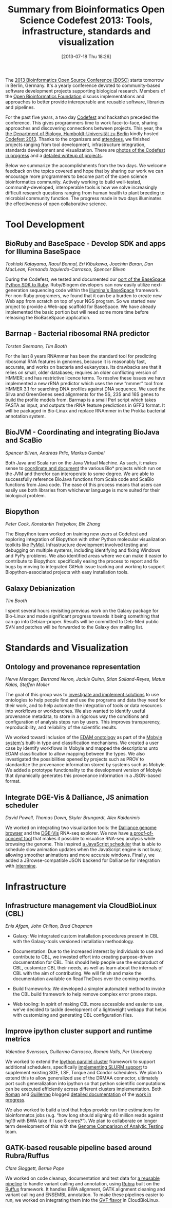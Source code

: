#+BLOG: bcbio
#+POSTID: 524
#+DATE: [2013-07-18 Thu 18:26]
#+TITLE: Summary from Bioinformatics Open Science Codefest 2013: Tools, infrastructure, standards and visualization
#+CATEGORY: OpenBio
#+TAGS: bioinformatics, bosc, hackathon
#+OPTIONS: toc:nil num:nil

The [[bosc][2013 Bioinformatics Open Source Conference (BOSC)]] starts tomorrow in
Berlin, Germany. It's a yearly conference devoted to community-based
software development projects supporting biological research. Members of the
[[open-bio][Open Bioinformatics Foundation]] discuss implementations and approaches
to better provide interoperable and reusable software, libraries and
pipelines.

For the past five years, a two day [[codefest][Codefest]] and hackathon preceded
the conference. This gives programmers time to work face-to-face,
sharing approaches and discovering connections between projects. This
year, the [[ivo][the Department of Biology, Humboldt-Universität zu Berlin]]
kindly hosted [[codefest][Codefest 2013]]. Thanks to the organizers and [[attendees][attendees]],
we finished projects ranging from tool development, infrastructure
integration, standards development and visualization. There are
[[roman-photos][photos of the Codefest in progress]] and a [[codefest-doc][detailed writeup of projects]].

Below we summarize the accomplishments from the two days. We
welcome feedback on the topics covered and hope that by sharing our
work we can encourage more programmers to become part of the open
science bioinformatics community. Actively working to build
well-tested, community-developed, interoperable tools is how we solve
increasingly difficult research questions ranging from human health to
plant breeding to microbial community function. The progress
made in two days illuminates the effectiveness of open collaborative
science.

#+LINK: attendees https://docs.google.com/spreadsheet/ccc?key=0Agxg-o4ZmoZ4dEQyOFhrLUt4YVBXX0xxWjRyYTBRb2c#gid=0
#+LINK: ivo http://www.biologie.hu-berlin.de/
#+LINK: bosc http://www.open-bio.org/wiki/BOSC_2013
#+LINK: open-bio http://www.open-bio.org/wiki/Main_Page
#+LINK: codefest http://www.open-bio.org/wiki/Codefest_2013
#+LINK: codefest-doc https://docs.google.com/document/d/1xbS7ZkjipXct00eOfR7-IL_Ti6QzAsjFvcJtopMeT2g/edit
#+LINK: roman-photos https://plus.google.com/u/0/photos/115208034315059721590/albums/590205279902807640

* Tool Development

** BioRuby and BaseSpace - Develop SDK and apps for Illumina BaseSpace

/Toshiaki Katayama, Raoul Bonnal, Eri Kibukawa, Joachim Baran, Dan MacLean, Fernando Izquierdo-Carrasco, Spencer Bliven/

During the Codefest, we tested and documented our
[[basespace-ruby][port of the BaseSpace Python SDK to Ruby]]. Ruby/Biogem developers
can now easily utilize next-generation sequencing code within the
[[basespace][Illumina's BaseSpace]] framework. For non-Ruby programers, we
found that it can be a burden to create new Web app from
scratch on top of your NGS program. So we started new project to
provide a Web-app scaffold for BaseSpace. We have already implemented the
basic portion but will need some more time before releasing the
BioBaseSpace application.

#+BEGIN_HTML
<a href="http://bcbio.files.wordpress.com/2013/07/biobasespace.png">
 <img src="http://bcbio.files.wordpress.com/2013/07/biobasespace.png?w=400" width="400">
</a>
#+END_HTML

#+LINK: basespace-ruby https://github.com/joejimbo/basespace-ruby-sdk
#+LINK: basespace https://basespace.illumina.com/home/index

** Barrnap - Bacterial ribosomal RNA predictor

/Torsten Seemann, Tim Booth/

For the last 8 years RNAmmer has been the standard tool for predicting
ribosomal RNA features in genomes, because it is reasonably fast,
accurate, and works on bacteria and eukaryotes. Its drawbacks are that
it relies on small, older databases; requires an older conflicting
version of HMMER; and has restrictive licence terms. To resolve these
issues we have implemented a new rRNA predictor which uses the new
“nmmer” tool from HMMER 3.1 for searching DNA profiles against DNA
sequence. We used the Silva and GreenGenes seed alignments for the 5S,
23S and 16S genes to build the profile models from. Barrnap is a small
Perl script which takes FASTA as input, and outputs the rRNA feature
predictions in GFF3 format. It will be packaged in Bio-Linux and
replace RNAmmer in the Prokka bacterial annotation system.

** BioJVM - Coordinating and integrating BioJava and ScaBio

/Spencer Bliven, Andreas Prlic, Markus Gumbel/

Both Java and Scala run on the Java Virtual Machine. As such, it makes
sense to [[biojava-scala][coordinate and document]] the various Bio* projects which run on the JVM and
therefor can interoperate to some degree. We are able to successfully
reference BioJava functions from Scala code and ScaBio functions from
Java code. The ease of this process means that users can easily use both
libraries from whichever language is more suited for their biological
problem.

#+LINK: biojava-scala http://biojava.org/wiki/Scala

** Biopython

/Peter Cock, Konstantin Tretyakov, Bin Zhang/

The Biopython team worked on training new users at Codefest and exploring
integration of Biopython with other Python molecular visualization toolkits
like [[pymol][PyMol]]. Infrastructure development involved testing and debugging
on multiple systems, including identifying and fixing Windows and
PyPy problems. We also identified areas where we can make it easier
to contribute to Biopython: specifically easing the process to report
and fix bugs by moving to integrated GitHub issue tracking and
working to support Biopython-associated projects with easy
installation tools.

#+LINK: biopython http://biopython.org/wiki/Main_Page
#+LINK: pymol http://pymol.org/

** Galaxy Debianization

/Tim Booth/

I spent several hours revisiting previous work on the Galaxy package
for Bio-Linux and made significant progress towards it being something
that can go into Debian-proper. Results will be committed to Deb-Med
public SVN and patches will be forwarded to the Galaxy dev mailing
list.


* Standards and Visualization

** Ontology and provenance representation

/Herve Menager, Bertrand Neron, Jackie Quinn, Stian Soiland-Reyes, Matus Kalas, Steffen Moller/

The goal of this group was to [[ont-doc][investigate and implement solutions]] to
use ontologies to help people find and use the programs and data they
need for their work, and to help automate the integration of tools or
data resources into workflows or workbenches. We also wanted to
identify useful provenance metadata, to store in a rigorous way the
conditions and configuration of analysis steps run by users. This
improves transparency, reproducibility, and reliability of the
scientific results.

We worked toward inclusion of the [[edam][EDAM onotology]] as part of the
[[mobyle][Mobyle system's]] built-in type and classification mechanisms.
We created a user case by identify workflows in Mobyle and mapped the
descriptions unto EDAM classification to allow mapping between the types.
We also investigated the possibilities opened by projects such as PROV
to standardize the provenance information stored by systems such as
Mobyle. We added a prototype functionality to the development version
of Mobyle that dynamically generates this provenance information in a
JSON-based format.

#+LINK: ont-doc https://docs.google.com/document/d/19VpzwxZdlz1K4P1q1a-WYZUtiSXwUp2nafM716dzW8I/edit
#+LINK: mobyle http://mobyle.pasteur.fr/
#+LINK: edam http://edamontology.org/page
#+LINK: prov http://www.w3.org/TR/prov-o/

** Integrate DGE-Vis & Dalliance, JS animation scheduler

/David Powell, Thomas Down, Skyler Brungardt, Alex Kalderimis/

We worked on integrating two visualization tools: the
[[dalliance][Dalliance genome browser]] and the [[dge-vis][DGE-Vis]] RNA-seq explorer.
We now have [[dge-dalliance][a proof-of-concept tool]] that makes it possible to
visualise RNA-seq analysis while browsing the genome.
This inspired [[timeywimey][a JavaScript scheduler]] that is able to schedule
slow animation updates when the JavaScript engine is not busy,
allowing smoother animations and more accurate windows.
Finally, we added a JBrowse-compatible JSON backend for Dalliance
for integration with [[intermine][Intermine]].

#+LINK: dalliance https://github.com/dasmoth/dalliance
#+LINK: dge-vis https://www.youtube.com/watch?v=ucucQ_LtZ1g
#+LINK: dge-dalliance http://dna.med.monash.edu/~powell/dge-vis-dalliance/
#+LINK: timeywimey https://github.com/StrictlySkyler/timeywimey
#+LINK: intermine http://intermine.github.io/intermine.org/


* Infrastructure

** Infrastructure management via CloudBioLinux (CBL)

/Enis Afgan, John Chilton, Brad Chapman/

- Galaxy: We integrated custom installation procedures present in CBL
  with the Galaxy-tools versioned installation methodology.

- Documentation: Due to the increased interest by individuals to use
  and contribute to CBL, we invested effort into creating purpose-driven
  documentation for CBL. This should help people use the endproduct of
  CBL, customize CBL their needs, as well as learn about the internals
  of CBL with the aim of contributing. We will finish and make the
  documentation available on ReadTheDocs over the coming months.

- Build frameworks: We developed a simpler automated method to invoke the
  CBL build framework to help remove complex error prone steps.

- Web tooling: In spirit of making CBL more accessible and easier to use, we’ve
  decided to tackle development of a lightweight webapp that helps with
  customizing and generating CBL configuration files.

** Improve ipython cluster support and runtime metrics

/Valentine Svensson, Guillermo Carrasco, Roman Valls, Per Unneberg/

We worked to extend the [[ipython-parallel][Ipython parallel cluster]] framework to support
additional schedulers, specifically [[slurm-code][implementing SLURM support]] to
supplement existing SGE, LSF, Torque and Condor schedulers. We plan to
extend this to allow generalized use of the DRMAA connector,
ultimately port such generalization into ipython so that python
scientific computations can be executed efficiently across different
clusters implementation. Both [[g-blog][Roman]] and [[g-blog][Guillermo]] blogged
[[r-blog2][detailed documentation]] of the [[g-blog2][work in progress]].

We also worked to build a tool that helps provide run time
estimations for bioinformatcs jobs (e.g. “how long should aligning 40 million
reads against hg19 with BWA take if I use 8 cores?”). We plan to
collaborate on longer term development of this with the
[[gcat][Genome Comparison of Analytic Testing]] team.

#+LINK: g-blog http://mussolblog.wordpress.com/2013/07/17/setting-up-a-testing-slurm-cluster/
#+LINK: g-blog2 http://blogs.nopcode.org/brainstorm/2013/07/19/berlin-bosc-codefest-2013-day-2/
#+LINK: r-blog http://blogs.nopcode.org/brainstorm/2013/07/18/berlin-bosc-codefest-2013-day-1/
#+LINK: r-blog2 http://mussolblog.wordpress.com/2013/07/19/pushing-forward-pytravis-during-berlin-codefest-2013/
#+LINK: slurm-code https://github.com/roryk/ipython-cluster-helper/pull/6
#+LINK: ipython-parallel http://ipython.org/ipython-doc/dev/parallel/index.html
#+LINK: gcat http://www.bioplanet.com/forum/§discussion/7916/runtimeswallclock-time-alongside-the-accuracy-metrics#Item_1

** GATK-based reusable pipeline based around Rubra/Ruffus

/Clare Sloggett, Bernie Pope/

We worked on code cleanup, documentation and test data for
[[ruffus-pipe][a reusable pipeline]] to handle variant calling and annotation, using [[rubra][Rubra]] built
on the [[ruffus][Ruffus]] framework. It handles BWA alignment, GATK alignment
cleaning and variant calling and ENSEMBL annotation. To make these
pipelines easier to run, we worked on integrating them into the
[[gvl-flavor][GVF flavor]] in CloudBioLinux.

#+LINK: ruffus-pipe https://github.com/claresloggett/variant_calling_pipeline
#+LINK: rubra https://github.com/bjpop/rubra
#+LINK: ruffus http://www.ruffus.org.uk/
#+LINK: gvl-flavor https://github.com/afgane/gvl_flavor
